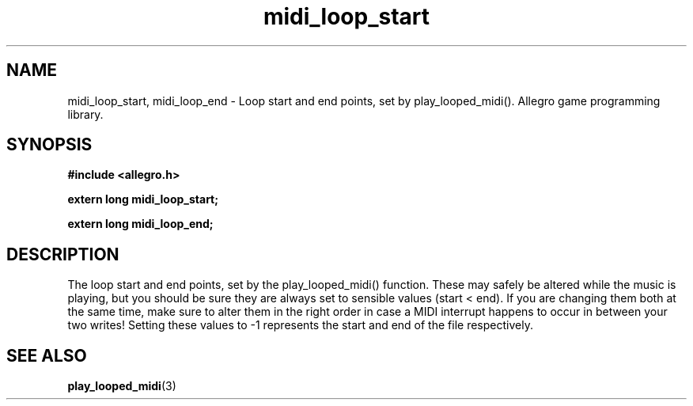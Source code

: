 .\" Generated by the Allegro makedoc utility
.TH midi_loop_start 3 "version 4.4.3" "Allegro" "Allegro manual"
.SH NAME
midi_loop_start, midi_loop_end \- Loop start and end points, set by play_looped_midi(). Allegro game programming library.\&
.SH SYNOPSIS
.B #include <allegro.h>

.sp
.B extern long midi_loop_start;

.B extern long midi_loop_end;
.SH DESCRIPTION
The loop start and end points, set by the play_looped_midi() function. 
These may safely be altered while the music is playing, but you should be 
sure they are always set to sensible values (start < end). If you are 
changing them both at the same time, make sure to alter them in the right 
order in case a MIDI interrupt happens to occur in between your two 
writes! Setting these values to -1 represents the start and end of the 
file respectively.

.SH SEE ALSO
.BR play_looped_midi (3)
